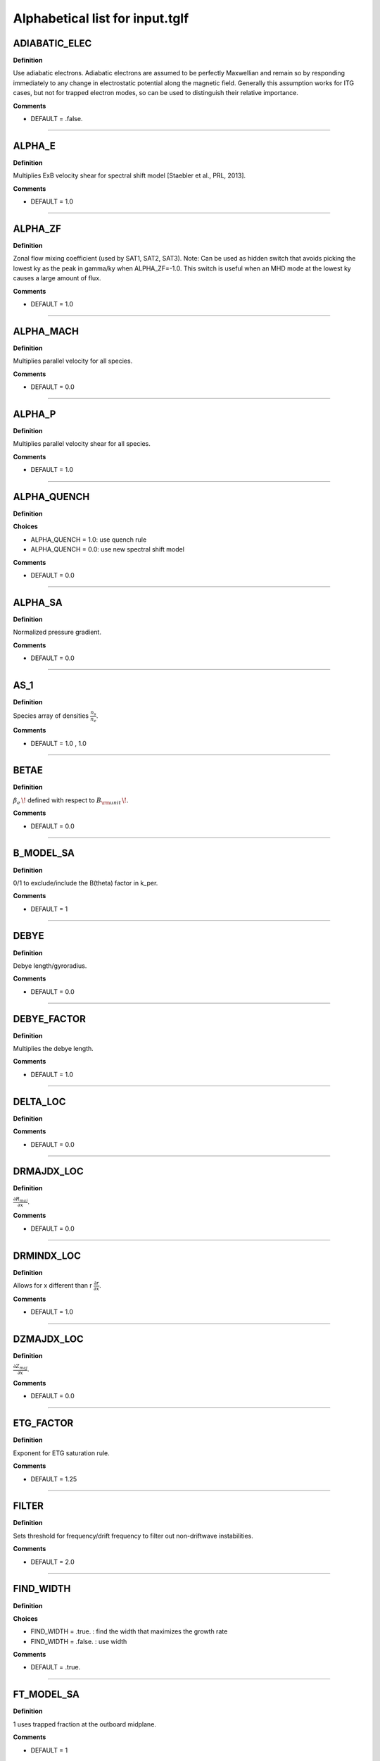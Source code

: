 .. |exb| mathmacro:: \mathbf{E}\times\mathbf{B}

Alphabetical list for input.tglf
================================


.. _TGLF_ADIABATIC_ELEC:

ADIABATIC_ELEC
--------------

**Definition**

Use adiabatic electrons. Adiabatic electrons are assumed to be perfectly Maxwellian and remain so by responding immediately to any change in electrostatic potential along the magnetic field. Generally this assumption works for ITG cases, but not for trapped electron modes, so can be used to distinguish their relative importance.


**Comments**

- DEFAULT = .false.

----

.. _TGLF_ALPHA_E:

ALPHA_E
-------

**Definition**

Multiplies ExB velocity shear for spectral shift model [Staebler et al., PRL, 2013].


**Comments**

- DEFAULT = 1.0

----

.. _TGLF_ALPHA_ZF:

ALPHA_ZF
--------

**Definition**

Zonal flow mixing coefficient (used by SAT1, SAT2, SAT3). Note: Can be used as hidden switch that avoids picking the lowest ky as the peak in gamma/ky when ALPHA_ZF=-1.0. This switch is useful when an MHD mode at the lowest ky causes a large amount of flux.


**Comments**

- DEFAULT = 1.0

----

.. _TGLF_ALPHA_MACH:

ALPHA_MACH
----------

**Definition**

Multiplies parallel velocity for all species.


**Comments**

- DEFAULT = 0.0

----

.. _TGLF_ALPHA_P:

ALPHA_P
-------

**Definition**

Multiplies parallel velocity shear for all species.


**Comments**

- DEFAULT = 1.0

----

.. _TGLF_ALPHA_QUENCH:

ALPHA_QUENCH
------------

**Definition**


**Choices**

- ALPHA_QUENCH = 1.0: use quench rule
- ALPHA_QUENCH = 0.0: use new spectral shift model


**Comments**

- DEFAULT = 0.0

----

.. _TGLF_ALPHA_SA:

ALPHA_SA
--------

**Definition**

Normalized pressure gradient.


**Comments**

- DEFAULT = 0.0

----

.. _TGLF_AS_1:

AS_1
----

**Definition**

Species array of densities :math:`{\frac {n_{s}}{n_{e}}}`.


**Comments**

- DEFAULT = 1.0 , 1.0

----

.. _TGLF_BETAE:

BETAE
-----

**Definition**

:math:`\beta _{e}\,\!`  defined with respect to :math:`B_{\rm {unit}}\,\!`.


**Comments**

- DEFAULT = 0.0

----

.. _TGLF_B_MODEL_SA:

B_MODEL_SA
----------

**Definition**

0/1 to exclude/include the B(theta) factor in k_per.


**Comments**

- DEFAULT = 1

----

.. _TGLF_DEBYE:

DEBYE
-----

**Definition**

Debye length/gyroradius.


**Comments**

- DEFAULT = 0.0

----

.. _TGLF_DEBYE_FACTOR:

DEBYE_FACTOR
------------

**Definition**

Multiplies the debye length.


**Comments**

- DEFAULT = 1.0

----

.. _TGLF_DELTA_LOC:

DELTA_LOC
---------

**Definition**



**Comments**

- DEFAULT = 0.0

----

.. _TGLF_DRMAJDX_LOC:

DRMAJDX_LOC
-----------

**Definition**

:math:`{\frac {\partial R_{maj}}{\partial x}}`.


**Comments**

- DEFAULT = 0.0

----

.. _TGLF_DRMINDX_LOC:

DRMINDX_LOC
-----------

**Definition**

Allows for x different than r :math:`{\frac {\partial r}{\partial x}}`.


**Comments**

- DEFAULT = 1.0

----

.. _TGLF_DZMAJDX_LOC:

DZMAJDX_LOC
-----------

**Definition**

:math:`{\frac {\partial Z_{maj}}{\partial x}}`.


**Comments**

- DEFAULT = 0.0 

----

.. _TGLF_ETG_FACTOR:

ETG_FACTOR
----------

**Definition**

Exponent for ETG saturation rule.

**Comments**

- DEFAULT = 1.25

----

.. _TGLF_FILTER:

FILTER
------

**Definition**

Sets threshold for frequency/drift frequency to filter out non-driftwave instabilities.


**Comments**

- DEFAULT = 2.0

----

.. _TGLF_FIND_WIDTH:

FIND_WIDTH
----------

**Definition**


**Choices**

- FIND_WIDTH = .true. : find the width that maximizes the growth rate
- FIND_WIDTH = .false. : use width


**Comments**

- DEFAULT = .true.

----

.. _TGLF_FT_MODEL_SA:

FT_MODEL_SA
-----------

**Definition**

1 uses trapped fraction at the outboard midplane.


**Comments**

- DEFAULT = 1

----

.. _TGLF_GCHAT:

GCHAT
-----

**Definition**

Multiplies the curvature drift irreducible terms.


**Comments**

- DEFAULT = 1.0

----

.. _TGLF_GEOMETRY_FLAG:

GEOMETRY_FLAG
-------------

**Definition**

Geometry type.

**Choices**

- GEOMETRY_FLAG = 0: :math:`s-\alpha`
- GEOMETRY_FLAG = 1: Miller
- GEOMETRY_FLAG = 2: Fourier
- GEOMETRY_FLAG = 3: ELITE

**Comments**

- DEFAULT = 1

----

.. _TGLF_GHAT:

GHAT
----

**Definition**

Multiplies the curvature drift closure terms.


**Comments**

- DEFAULT = 1.0

----

.. _TGLF_GRADB_FACTOR:

GRADB_FACTOR
------------

**Definition**

Multiplies the gradB terms.


**Comments**

- DEFAULT = 0.0

----

.. _TGLF_IBRANCH:

IBRANCH
-------

**Definition**


**Choices**

- IBRANCH = 0: find two most unstable modes one for each sign of frequency, electron drift direction (1), ion drift direction (2)
- IBRANCH = -1: sort the unstable modes by growthrate in rank order


**Comments**

- DEFAULT = -1

----

.. _TGLF_IFLUX:

IFLUX
-----

**Definition**

Compute quasilinear weights and mode amplitudes.


**Comments**

- DEFAULT = .true. 

----

.. _TGLF_KAPPA_LOC:

KAPPA_LOC
---------

**Definition**

Elongation of flux surface, :math:`\kappa \,\!`.


**Comments**

- DEFAULT = 1.0

----

.. _TGLF_KX0_LOC:

KX0_LOC
-------

**Definition**

kx0/ky ballooning mode offset.


**Comments**

- DEFAULT = 0.0

----

.. _TGLF_KY:

KY
--

**Definition**

:math:`k_{\theta }\rho _{s,{\rm {unit}}}\,\!` for single-mode call to TGLF or user-definded ky grid (see KYGRID_MODEL=0 below).

**Comments**

- DEFAULT = 0.3

----

.. _TGLF_KYGRID_MODEL:

KYGRID_MODEL
------------

**Definition**


**Choices**

- KYGRID_MODEL = 0: user defined ky grid with NKY modes up to maximum KY, equal spaced with kymin=KY/NKY
- KYGRID_MODEL = 1: standard ky spectrum often used for SAT0 and SAT1, where kymin=0.1/rho_ion
- KYGRID_MODEL = 4: additional low-ky modes preferred for SAT2, where kymin=0.05*grad_r0/rho_ion

**Comments**

- DEFAULT = 1

----

.. _TGLF_LINSKER_FACTOR:

LINSKER_FACTOR
--------------

**Definition**

Multiplies the Linsker terms.


**Comments**

- DEFAULT = 0.0

----

.. _TGLF_MASS_1:

MASS_1
------

**Definition**

Species masses normalized to :math:`m_{D}`.


**Comments**

- DEFAULT = me/md , 1.0

----

.. _TGLF_NBASIS_MAX:

NBASIS_MAX
----------

**Definition**

Maximum number of parallel basis functions.


**Comments**

- DEFAULT = 4

----

.. _TGLF_NBASIS_MIN:

NBASIS_MIN
----------

**Definition**

Minimum number of parallel basis functions.


**Comments**

- DEFAULT = 2 

----

.. _TGLF_NEW_EIKONAL:

NEW_EIKONAL
-----------

**Definition**



**Choices**

- NEW_EIKONAL = .true. : compute the eikonal
- NEW_EIKONAL = .false. : use the eikonal computed on the last call to TGLF made with tglf_new_eikonal_in = .true.


**Comments**

- DEFAULT = .true.

----

.. _TGLF_NKY:

NKY
---

**Definition**

Number of poloidal modes in the high-k spectrum of TGLF, i.e. number of modes with logarithmic spacing to cover roughly 1 < ky < 24.


**Comments**

- DEFAULT = 12

----

.. _TGLF_NMODES:

NMODES
------

**Definition**

Number of modes to store for tglf_ibranch_in = -1.


**Comments**

- DEFAULT = 2

----

.. _TGLF_NS:

NS
--

**Definition**

Number of species including both electrons and ions.

**Comments**

- DEFAULT = 2

----

.. _TGLF_NWIDTH:

NWIDTH
------

**Definition**

Maximum number of widths used in search for maximum growth rate.


**Comments**

- DEFAULT = 21

----

.. _TGLF_NXGRID:

NXGRID
------

**Definition**

Number of nodes in Gauss-Hermite quadrature.


**Comments**

- DEFAULT = 16

----

.. _TGLF_PARK:

PARK
----

**Definition**

Multiplies the parallel gradient term.


**Comments**

- DEFAULT = 1.0 

----

.. _TGLF_P_PRIME_LOC:

P_PRIME_LOC
-----------

**Definition**

:math:`{\frac {qa^{2}}{rB_{unit}^{2}}}{\frac {\partial p}{\partial r}}`.


**Comments**

- DEFAULT = 0.0

----

.. _TGLF_Q_LOC:

Q_LOC
-----

**Definition**

Absolute value of the safety factor, :math:`ABS(q)\,\!`.


**Comments**

- DEFAULT = 2.0

----

.. _TGLF_Q_PRIME_LOC:

Q_PRIME_LOC
-----------

**Definition**

:math:`{\frac {q^{2}a^{2}}{r^{2}}}s`.


**Comments**

- DEFAULT = 16.0

----

.. _TGLF_Q_SA:

Q_SA
----

**Definition**

Absolute value of safety factor.


**Comments**

- DEFAULT = 2.0 

----

.. _TGLF_RLNS_1:

RLNS_1
------

**Definition**

Species array of normalized density gradients :math:`-{\frac {a}{n_{s}}}{\frac {dn_{s}}{dr}}`.


**Comments**

- DEFAULT = 1.0 , 1.0

----

.. _TGLF_RLTS_1:

RLTS_1
------

**Definition**

Species array of normalized temperature gradients :math:`-{\frac {a}{T_{s}}}{\frac {dT_{s}}{dr}}`.


**Comments**

- DEFAULT = 3.0 , 3.0

----

.. _TGLF_RMAJ_LOC:

RMAJ_LOC
--------

**Definition**

Flux surface centroid major radius :math:`R_{maj}/a\,\!`.


**Comments**

- DEFAULT = 3.0

----

.. _TGLF_RMAJ_SA:

RMAJ_SA
-------

**Definition**

Normalized major radius of flux surface :math:`R_{maj}/a\,\!`.


**Comments**

- DEFAULT = 3.0

----

.. _TGLF_RMIN_LOC:

RMIN_LOC
--------

**Definition**

Flux surface centroid minor radius :math:`r/a\,\!`.


**Comments**

- DEFAULT = 0.5

----

.. _TGLF_RMIN_SA:

RMIN_SA
-------

**Definition**

Normalized minor radius of flux surface :math:`r/a\,\!`.


**Comments**

- DEFAULT = 0.5

----

.. _TGLF_SAT_RULE:

SAT_RULE
--------

**Definition**

- SAT_RULE = 0 finds zonal flow shear at each ky (e.g. Kinsey, Staebler, Waltz, PoP, 2008)
- SAT_RULE = 1 finds dominant saturation mechanism (ZF mixing rate or drift-wave growth rate) and includes ky-coupling (Staebler et al., PoP, 2016)
- SAT_RULE = 2 builds on SAT1 with refined geometric effects (due to Shafranov shift and elongation), improved TEM physics, simplified spectral shift (e.g. Staebler et al., NF, 2021; Staebler et al., PPCF, 2021)
- SAT_RULE = 3 builds on SAT2, captures anti-gyroBohm scaling of fluxes, treats saturation of ITG and TEM differently, has quasi-linear model approximations to align quasi-linear weights with NL GK simulations (e.g. Dudding et al., NF, 2022; Dudding PhD Thesis)

**Comments**

- DEFAULT = 0

----

.. _TGLF_SHAT_SA:

SHAT_SA
-------

**Definition**

Magnetic shear :math:`{\frac {r}{q}}{\frac {\partial q}{\partial r}}`.


**Comments**

- DEFAULT = 1.0

----

.. _TGLF_SIGN_BT:

SIGN_BT
-------

**Definition**

Sign of :math:`B_{T}`  with repsect to CCW toroidal direction from top.


**Comments**

- DEFAULT = 1

----

.. _TGLF_SIGN_IT:

SIGN_IT
-------

**Definition**

Sign of :math:`I_{T}`  with repsect to CCW toroidal direction from top.


**Comments**

- DEFAULT = 1

----

.. _TGLF_S_DELTA_LOC:

S_DELTA_LOC
-----------

**Definition**

Shear in triangularity, :math:`r{\frac {\partial \delta }{\partial r}}`.


**Comments**

- DEFAULT = 0.0 

----

.. _TGLF_S_KAPPA_LOC:

S_KAPPA_LOC
-----------

**Definition**

Shear in elongation, :math:`{\frac {r}{\kappa }}{\frac {\partial \kappa }{\partial r}}`.


**Comments**

- DEFAULT = 16.0

----

.. _TGLF_S_ZETA_LOC:

S_ZETA_LOC
-----------

**Definition**

Shear in squareness, :math:`r{\frac {\partial \zeta }{\partial r}}`.


**Comments**

- DEFAULT = 0.0

----

.. _TGLF_TAUS_1:

TAUS_1
------

**Definition**

Species array of temperatures :math:`{\frac {T_{s}}{T_{e}}}`.


**Comments**

- DEFAULT = 1.0 , 1.0

----

.. _TGLF_THETA0_SA:

THETA0_SA
---------

**Definition**

:math:`\theta _{0}={\frac {k_{x}}{sk_{y}}}`.


**Comments**

- DEFAULT = 0.0

----

.. _TGLF_THETA_TRAPPED:

THETA_TRAPPED
-------------

**Definition**

Parameter to adjust trapped fraction model.


**Comments**

- DEFAULT = 0.7

----

.. _TGLF_UNITS:

UNITS
------

**Definition**

Units system used for SAT1 (default is GYRO, but with CGYRO you get the more recent Nov. 2019 version of the spectral shift model and overall geometry factors calibrated by CGYRO runs). Note that  UNITS=CGYRO is enforced for SAT2, and GYRO is enforced for SAT0.


**Comments**

- DEFAULT = GYRO

----

.. _TGLF_USE_BISECTION:

USE_BISECTION
-------------

**Definition**

Use bisection search method to find width that maximizes growth rate.


**Comments**

- DEFAULT = .true.

----

.. _TGLF_USE_BPAR:

USE_BPAR
--------

**Definition**

Include compressional magnetic fluctuations, :math:`\delta B_{\lVert }`. Note: The BPAR flutter is not well resolved by TGLF (not enough moments) and does not reproduce GYRO linear results for NSTX-U.


**Comments**

- DEFAULT = .false.

----

.. _TGLF_USE_BPER:

USE_BPER
--------

**Definition**

Include transverse magnetic fluctuations, :math:`\delta A_{\lVert }`.


**Comments**

- DEFAULT = .false.

----

.. _TGLF_USE_INBOARD_DETRAPPED:

USE_INBOARD_DETRAPPED
---------------------

**Definition**

Set trapped fraction to zero if eigenmode is inward ballooning.


**Comments**

- DEFAULT = .false.

----

.. _TGLF_USE_MHD_RULE:

USE_MHD_RULE
------------

**Definition**

Ignore pressure gradient contribution to curvature drift. Recommend setting to .false. for high beta.


**Comments**

- DEFAULT = .true.

----

.. _TGLF_USE_TRANSPORT_MODEL:

USE_TRANSPORT_MODEL
-------------------

**Definition**



**Comments**

- DEFAULT = .true.

----

.. _TGLF_VEXB:

VEXB
----

**Definition**

Normalized of ExB velocity Doppler shift common to all species (not in use, see VPAR).


**Comments**

- DEFAULT = 0.0

----

.. _TGLF_VEXB_SHEAR:

VEXB_SHEAR
----------

**Definition**

Normalized toroidal ExB velocity Doppler shift gradient common to all species. For large ExB velocity ordering :math:`V_{tor}=V_{ExB}`.
VEXB_SHEAR = :math:`-SIGN(I_{tor}){\frac {r}{ABS(q)}}{\frac {\partial }{\partial r}}({\frac {V_{ExB}}{R}}){\frac {a}{c_{s}}}`.


**Comments**

- DEFAULT = 0.0

----

.. _TGLF_VPAR_1:

VPAR_1
------

**Definition**

Species array of parallel velocities, :math:`SIGN(I_{tor}){\frac {R_{maj}V_{tor}}{Rc_{s}}}`.


**Comments**

- DEFAULT = 0.0 , 0.0

----

.. _TGLF_VPAR_MODEL:

VPAR_MODEL
----------

**Definition**



**Choices**

- VPAR_MODEL = 0: low-Mach-number limit


**Comments**

- DEFAULT = 0

----

.. _TGLF_VPAR_SHEAR_1:

VPAR_SHEAR_1
------------

**Definition**

Normalized parallel velocity gradient, :math:`-SIGN(I_{tor})R_{maj}{\frac {\partial }{\partial r}}({\frac {V_{tor}}{R}}){\frac {a}{c_{s}}}`.


**Comments**

- DEFAULT = 0.0 , 0.0 

----

.. _TGLF_VPAR_SHEAR_MODEL:

VPAR_SHEAR_MODEL
----------------

**Definition**

Depricated parameter.


**Comments**

- DEFAULT = 0

----

.. _TGLF_WD_ZERO:

WD_ZERO
-------

**Definition**

Cutoff for curvature drift eigenvalues to prevent zero.


**Comments**

- DEFAULT = 0.1

----

.. _TGLF_WIDTH:

WIDTH
-----

**Definition**

Maximum width of the Gaussian measure for the parallel Hermite polynomial basis.


**Comments**

- DEFAULT = 1.65

----

.. _TGLF_WIDTH_MIN:

WIDTH_MIN
---------

**Definition**

Minimum width used in search for maximum growth rate.


**Comments**

- DEFAULT = 0.3

----

.. _TGLF_WRITE_WAVEFUNCTION_FLAG:

WRITE_WAVEFUNCTION_FLAG
-----------------------

**Definition**

Self-explanatory.


**Comments**

- DEFAULT = 0

----

.. _TGLF_XNUE:

XNUE
----

**Definition**

Electron-ion collision frequency :math:`{\frac {v_{ei}}{c_{s}/a}}`.


**Comments**

- DEFAULT = 0.0

----

.. _TGLF_XNU_FACTOR:

XNU_FACTOR
----------

**Definition**

Multiplies the trapped/passing boundary electron-ion collision terms.


**Comments**

- DEFAULT = 1.0

----

.. _TGLF_XNU_MODEL:

XNU_MODEL
---------

**Definition**

Collision model. 


**Choices**

- XNU_MODEL = 2: default preset for SAT0 and SAT1
- XNU_MODEL = 3: default preset for SAT2


**Comments**

- DEFAULT = 2

----

.. _TGLF_XWELL_SA:

XWELL_SA
--------

**Definition**

Magnetic well.


**Comments**

- DEFAULT = 0.0

----

.. _TGLF_ZEFF:

ZEFF
----

**Definition**

Effective ion charge.


**Comments**

- DEFAULT = 1.0

----

.. _TGLF_ZETA_LOC:

ZETA_LOC
--------

**Definition**

Squareness, :math:`\zeta \,\!` , of flux surface.


**Comments**

- DEFAULT = 0.0

----

.. _TGLF_ZMAJ_LOC:

ZMAJ_LOC
--------

**Definition**

Flux surface centroid elevation :math:`Z_{maj}/a\,\!`.


**Comments**

- DEFAULT = 0.0 

----

.. _TGLF_ZS_1:

ZS_1
----

**Definition**

Species charge numbers.


**Comments**

- DEFAULT = -1.0 , 1.0

----Return to :doc:`table of inputs and outputs <tglf_table>`

